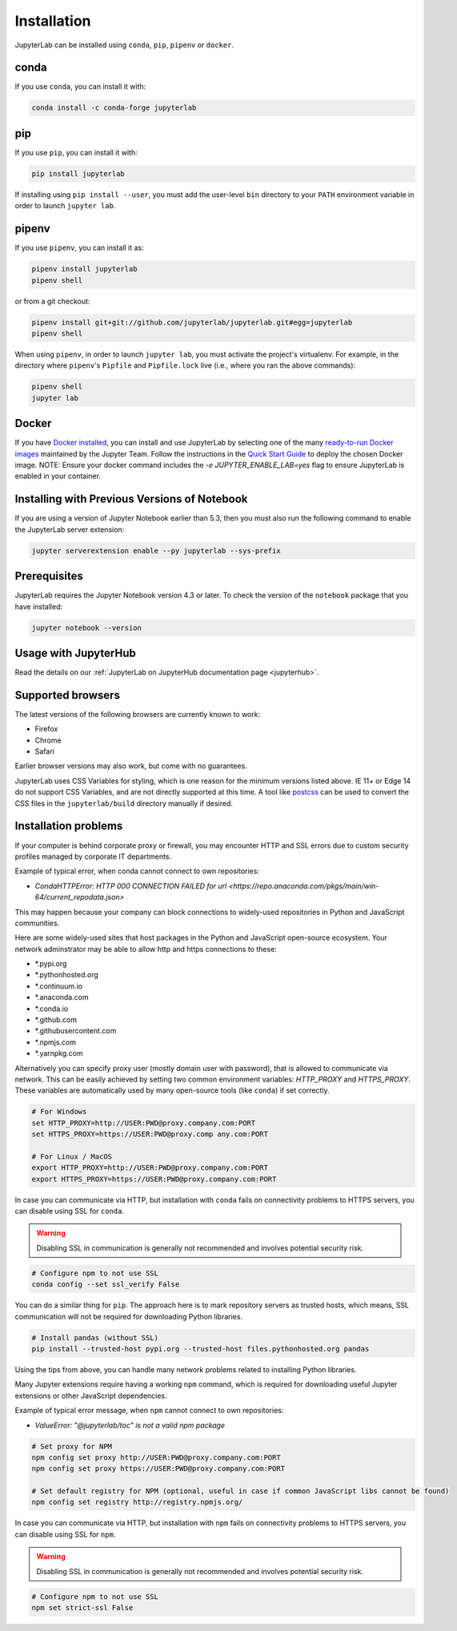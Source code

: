 .. _installation:

Installation
------------

JupyterLab can be installed using ``conda``, ``pip``, ``pipenv`` or ``docker``.

conda
~~~~~

If you use ``conda``, you can install it with:

.. code:: bash

    conda install -c conda-forge jupyterlab

pip
~~~

If you use ``pip``, you can install it with:

.. code:: bash

    pip install jupyterlab


If installing using ``pip install --user``, you must add the user-level
``bin`` directory to your ``PATH`` environment variable in order to launch
``jupyter lab``.

pipenv
~~~~~~

If you use ``pipenv``, you can install it as:

.. code:: bash

    pipenv install jupyterlab
    pipenv shell

or from a git checkout:

.. code:: bash

    pipenv install git+git://github.com/jupyterlab/jupyterlab.git#egg=jupyterlab
    pipenv shell

When using ``pipenv``, in order to launch ``jupyter lab``, you must activate the project's virtualenv.
For example, in the directory where ``pipenv``'s ``Pipfile`` and ``Pipfile.lock`` live (i.e., where you ran the above commands):

.. code:: bash

    pipenv shell
    jupyter lab

Docker
~~~~~~

If you have `Docker installed <https://docs.docker.com/install/>`__, you can install and use JupyterLab by selecting one
of the many `ready-to-run Docker images <https://jupyter-docker-stacks.readthedocs.io/en/latest/using/selecting.html>`__
maintained by the Jupyter Team. Follow the instructions in the `Quick Start Guide <https://jupyter-docker-stacks.readthedocs.io/en/latest/>`__
to deploy the chosen Docker image. NOTE: Ensure your docker command includes the `-e JUPYTER_ENABLE_LAB=yes` flag to ensure
JupyterLab is enabled in your container.



Installing with Previous Versions of Notebook
~~~~~~~~~~~~~~~~~~~~~~~~~~~~~~~~~~~~~~~~~~~~~

If you are using a version of Jupyter Notebook earlier than 5.3, then you must also run the following command to enable the JupyterLab
server extension:

.. code:: bash

    jupyter serverextension enable --py jupyterlab --sys-prefix


Prerequisites
~~~~~~~~~~~~~

JupyterLab requires the Jupyter Notebook version 4.3 or later. To check
the version of the ``notebook`` package that you have installed:

.. code:: bash

    jupyter notebook --version


Usage with JupyterHub
~~~~~~~~~~~~~~~~~~~~~

Read the details on our :ref:`JupyterLab on JupyterHub documentation page <jupyterhub>`.


Supported browsers
~~~~~~~~~~~~~~~~~~

The latest versions of the following browsers are currently known to work:

-  Firefox
-  Chrome
-  Safari

Earlier browser versions may also work, but come with no guarantees.

JupyterLab uses CSS Variables for styling, which is one reason for the
minimum versions listed above.  IE 11+ or Edge 14 do not support
CSS Variables, and are not directly supported at this time.
A tool like `postcss <https://postcss.org/>`__ can be used to convert the CSS files in the
``jupyterlab/build`` directory manually if desired.


Installation problems
~~~~~~~~~~~~~~~~~~~~~

If your computer is behind corporate proxy or firewall,
you may encounter HTTP and SSL errors due to custom security profiles managed by corporate IT departments.

Example of typical error, when conda cannot connect to own repositories:

+ `CondaHTTPError: HTTP 000 CONNECTION FAILED for url <https://repo.anaconda.com/pkgs/main/win-64/current_repodata.json>`


This may happen because your company can block connections to widely-used repositories in Python and JavaScript communities.

Here are some widely-used sites that host packages in the Python and JavaScript open-source ecosystem. Your network adminstrator may be able to allow http and https connections to these:

- \*.pypi.org
- \*.pythonhosted.org
- \*.continuum.io
- \*.anaconda.com
- \*.conda.io
- \*.github.com
- \*.githubusercontent.com
- \*.npmjs.com
- \*.yarnpkg.com

Alternatively you can specify proxy user (mostly domain user with password),
that is allowed to communicate via network. This can be easily achieved
by setting two common environment variables: `HTTP_PROXY` and `HTTPS_PROXY`.
These variables are automatically used by many open-source tools (like ``conda``) if set correctly.

.. code:: bash

    # For Windows
    set HTTP_PROXY=http://USER:PWD@proxy.company.com:PORT
    set HTTPS_PROXY=https://USER:PWD@proxy.comp any.com:PORT

    # For Linux / MacOS
    export HTTP_PROXY=http://USER:PWD@proxy.company.com:PORT
    export HTTPS_PROXY=https://USER:PWD@proxy.company.com:PORT


In case you can communicate via HTTP, but installation with ``conda`` fails
on connectivity problems to HTTPS servers, you can disable using SSL for ``conda``.

.. warning:: Disabling SSL in communication is generally not recommended and involves potential security risk.

.. code:: bash

    # Configure npm to not use SSL
    conda config --set ssl_verify False


You can do a similar thing for ``pip``.
The approach here is to mark repository servers as trusted hosts,
which means, SSL communication will not be required for downloading Python libraries.

.. code:: bash

    # Install pandas (without SSL)
    pip install --trusted-host pypi.org --trusted-host files.pythonhosted.org pandas


Using the tips from above, you can handle many network problems 
related to installing Python libraries.

Many Jupyter extensions require having a working ``npm`` command,
which is required for downloading useful Jupyter extensions or other JavaScript dependencies.

Example of typical error message, when ``npm`` cannot connect to own repositories:

+ `ValueError: "@jupyterlab/toc" is not a valid npm package`

.. code:: bash

    # Set proxy for NPM
    npm config set proxy http://USER:PWD@proxy.company.com:PORT
    npm config set proxy https://USER:PWD@proxy.company.com:PORT

    # Set default registry for NPM (optional, useful in case if common JavaScript libs cannot be found)
    npm config set registry http://registry.npmjs.org/


In case you can communicate via HTTP, but installation with ``npm`` fails
on connectivity problems to HTTPS servers, you can disable using SSL for ``npm``.

.. warning:: Disabling SSL in communication is generally not recommended and involves potential security risk.

.. code:: bash

    # Configure npm to not use SSL
    npm set strict-ssl False
